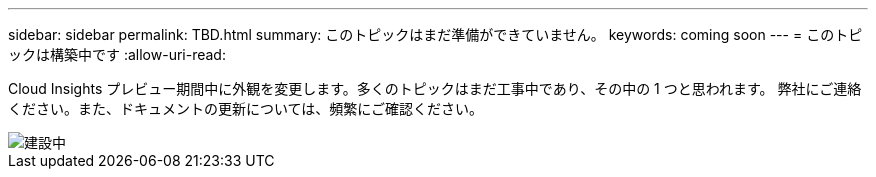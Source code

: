 ---
sidebar: sidebar 
permalink: TBD.html 
summary: このトピックはまだ準備ができていません。 
keywords: coming soon 
---
= このトピックは構築中です
:allow-uri-read: 


[role="lead"]
Cloud Insights プレビュー期間中に外観を変更します。多くのトピックはまだ工事中であり、その中の 1 つと思われます。  弊社にご連絡ください。また、ドキュメントの更新については、頻繁にご確認ください。

image::new-home-construction-1500990976ZLv.jpg[建設中]
